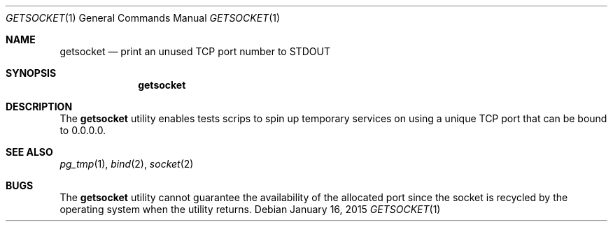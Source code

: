 .\"
.\" Copyright (c) 2014 Eric Radman <ericshane@eradman.com>
.\"
.\" Permission to use, copy, modify, and distribute this software for any
.\" purpose with or without fee is hereby granted, provided that the above
.\" copyright notice and this permission notice appear in all copies.
.\"
.\" THE SOFTWARE IS PROVIDED "AS IS" AND THE AUTHOR DISCLAIMS ALL WARRANTIES
.\" WITH REGARD TO THIS SOFTWARE INCLUDING ALL IMPLIED WARRANTIES OF
.\" MERCHANTABILITY AND FITNESS. IN NO EVENT SHALL THE AUTHOR BE LIABLE FOR
.\" ANY SPECIAL, DIRECT, INDIRECT, OR CONSEQUENTIAL DAMAGES OR ANY DAMAGES
.\" WHATSOEVER RESULTING FROM LOSS OF USE, DATA OR PROFITS, WHETHER IN AN
.\" ACTION OF CONTRACT, NEGLIGENCE OR OTHER TORTIOUS ACTION, ARISING OUT OF
.\" OR IN CONNECTION WITH THE USE OR PERFORMANCE OF THIS SOFTWARE.
.\"
.Dd January 16, 2015
.Dt GETSOCKET 1
.Os
.Sh NAME
.Nm getsocket
.Nd print an unused TCP port number to STDOUT
.Sh SYNOPSIS
.Nm getsocket
.Sh DESCRIPTION
The
.Nm
utility enables tests scrips to spin up temporary services on using a unique TCP
port that can be bound to 0.0.0.0.
.Sh SEE ALSO
.Xr pg_tmp 1 ,
.Xr bind 2 ,
.Xr socket 2
.Sh BUGS
The
.Nm
utility cannot guarantee the availability of the allocated port since the socket
is recycled by the operating system when the utility returns.
